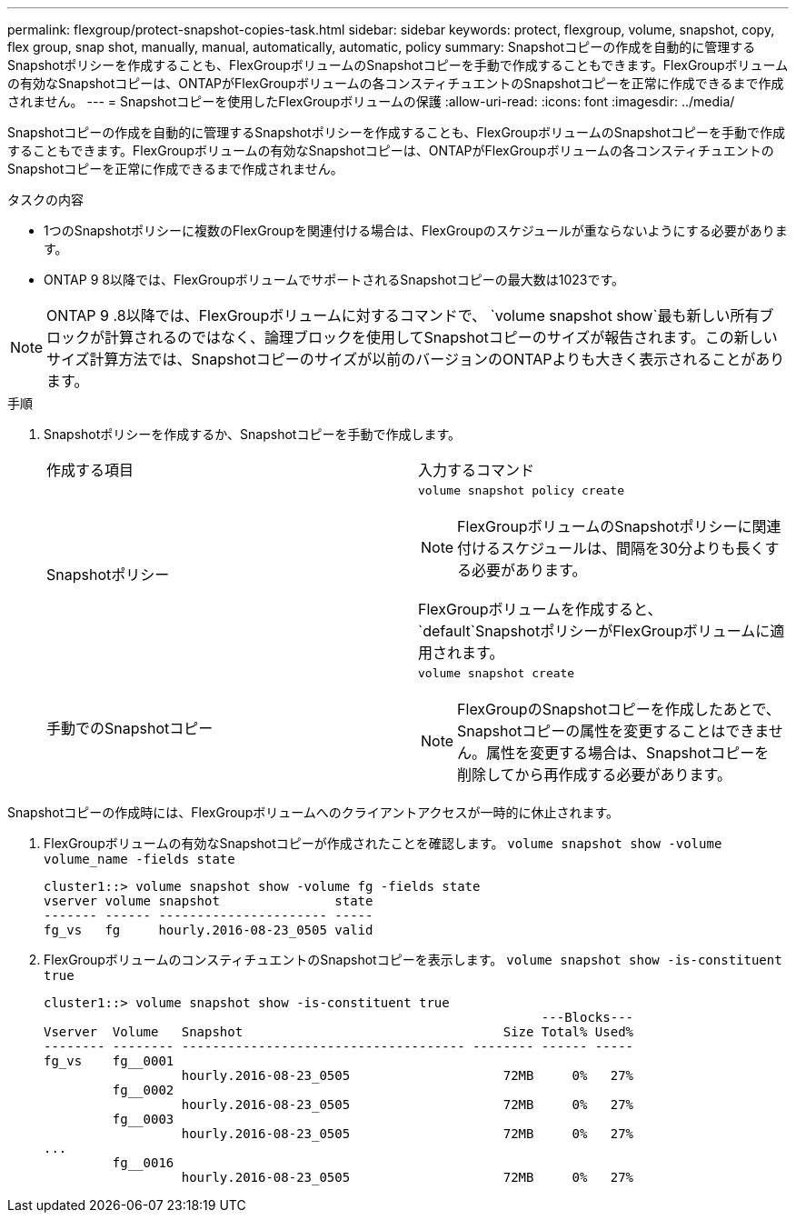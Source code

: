 ---
permalink: flexgroup/protect-snapshot-copies-task.html 
sidebar: sidebar 
keywords: protect, flexgroup, volume, snapshot, copy, flex group, snap shot, manually, manual, automatically, automatic, policy 
summary: Snapshotコピーの作成を自動的に管理するSnapshotポリシーを作成することも、FlexGroupボリュームのSnapshotコピーを手動で作成することもできます。FlexGroupボリュームの有効なSnapshotコピーは、ONTAPがFlexGroupボリュームの各コンスティチュエントのSnapshotコピーを正常に作成できるまで作成されません。 
---
= Snapshotコピーを使用したFlexGroupボリュームの保護
:allow-uri-read: 
:icons: font
:imagesdir: ../media/


[role="lead"]
Snapshotコピーの作成を自動的に管理するSnapshotポリシーを作成することも、FlexGroupボリュームのSnapshotコピーを手動で作成することもできます。FlexGroupボリュームの有効なSnapshotコピーは、ONTAPがFlexGroupボリュームの各コンスティチュエントのSnapshotコピーを正常に作成できるまで作成されません。

.タスクの内容
* 1つのSnapshotポリシーに複数のFlexGroupを関連付ける場合は、FlexGroupのスケジュールが重ならないようにする必要があります。
* ONTAP 9 8以降では、FlexGroupボリュームでサポートされるSnapshotコピーの最大数は1023です。



NOTE: ONTAP 9 .8以降では、FlexGroupボリュームに対するコマンドで、 `volume snapshot show`最も新しい所有ブロックが計算されるのではなく、論理ブロックを使用してSnapshotコピーのサイズが報告されます。この新しいサイズ計算方法では、Snapshotコピーのサイズが以前のバージョンのONTAPよりも大きく表示されることがあります。

.手順
. Snapshotポリシーを作成するか、Snapshotコピーを手動で作成します。
+
|===


| 作成する項目 | 入力するコマンド 


 a| 
Snapshotポリシー
 a| 
`volume snapshot policy create`


NOTE: FlexGroupボリュームのSnapshotポリシーに関連付けるスケジュールは、間隔を30分よりも長くする必要があります。

FlexGroupボリュームを作成すると、 `default`SnapshotポリシーがFlexGroupボリュームに適用されます。



 a| 
手動でのSnapshotコピー
 a| 
`volume snapshot create`


NOTE: FlexGroupのSnapshotコピーを作成したあとで、Snapshotコピーの属性を変更することはできません。属性を変更する場合は、Snapshotコピーを削除してから再作成する必要があります。

|===


Snapshotコピーの作成時には、FlexGroupボリュームへのクライアントアクセスが一時的に休止されます。

. FlexGroupボリュームの有効なSnapshotコピーが作成されたことを確認します。 `volume snapshot show -volume volume_name -fields state`
+
[listing]
----
cluster1::> volume snapshot show -volume fg -fields state
vserver volume snapshot               state
------- ------ ---------------------- -----
fg_vs   fg     hourly.2016-08-23_0505 valid
----
. FlexGroupボリュームのコンスティチュエントのSnapshotコピーを表示します。 `volume snapshot show -is-constituent true`
+
[listing]
----
cluster1::> volume snapshot show -is-constituent true
                                                                 ---Blocks---
Vserver  Volume   Snapshot                                  Size Total% Used%
-------- -------- ------------------------------------- -------- ------ -----
fg_vs    fg__0001
                  hourly.2016-08-23_0505                    72MB     0%   27%
         fg__0002
                  hourly.2016-08-23_0505                    72MB     0%   27%
         fg__0003
                  hourly.2016-08-23_0505                    72MB     0%   27%
...
         fg__0016
                  hourly.2016-08-23_0505                    72MB     0%   27%
----

